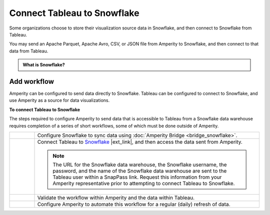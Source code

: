 .. https://docs.amperity.com/operator/


.. meta::
    :description lang=en:
        Configure Amperity to send data to Snowflake, and then connect to that data from Tableau.

.. meta::
    :content class=swiftype name=body data-type=text:
        Configure Amperity to send data to Snowflake, and then connect to that data from Tableau.

.. meta::
    :content class=swiftype name=title data-type=string:
        Connect Tableau to Snowflake

==================================================
Connect Tableau to Snowflake
==================================================

.. destination-tableau-snowflake-start

Some organizations choose to store their visualization source data in Snowflake, and then connect to Snowflake from Tableau.

You may send an Apache Parquet, Apache Avro, CSV, or JSON file from Amperity to Snowflake, and then connect to that data from Tableau.

.. destination-tableau-snowflake-end

.. destination-tableau-snowflake-admonition-start

.. admonition:: What is Snowflake?

   .. include:: ../../shared/terms.rst
      :start-after: .. term-snowflake-start
      :end-before: .. term-snowflake-end

.. destination-tableau-snowflake-admonition-end


.. _destination-tableau-snowflake-workflow-start:

Add workflow
==================================================

.. destination-tableau-snowflake-workflow-start

Amperity can be configured to send data directly to Snowflake. Tableau can be configured to connect to Snowflake, and use Amperity as a source for data visualizations.

.. destination-tableau-snowflake-workflow-end

.. image:: ../../images/destination-tableau-snowflake.png
   :width: 600 px
   :alt: Connect Tableau to Snowflake.
   :align: left
   :class: no-scaled-link

**To connect Tableau to Snowflake**

.. destination-tableau-snowflake-steps-start

The steps required to configure Amperity to send data that is accessible to Tableau from a Snowflake data warehouse requires completion of a series of short workflows, some of which must be done outside of Amperity.

.. list-table::
   :widths: 10 90
   :header-rows: 0

   * - .. image:: ../../images/steps-01.png
          :width: 60 px
          :alt: Step 1.
          :align: left
          :class: no-scaled-link
     - Configure Snowflake to sync data using :doc:`Amperity Bridge <bridge_snowflake>`.


   * - .. image:: ../../images/steps-02.png
          :width: 60 px
          :alt: Step 3.
          :align: left
          :class: no-scaled-link
     - Connect Tableau to `Snowflake <https://help.tableau.com/current/pro/desktop/en-us/examples_snowflake.htm>`__ |ext_link|, and then access the data sent from Amperity.

       .. note:: The URL for the Snowflake data warehouse, the Snowflake username, the password, and the name of the Snowflake data warehouse are sent to the Tableau user within a SnapPass link. Request this information from your Amperity representative prior to attempting to connect Tableau to Snowflake.

   * - .. image:: ../../images/steps-03.png
          :width: 60 px
          :alt: Step 3.
          :align: left
          :class: no-scaled-link
     - Validate the workflow within Amperity and the data within Tableau.


   * - .. image:: ../../images/steps-04.png
          :width: 60 px
          :alt: Step 4.
          :align: left
          :class: no-scaled-link
     - Configure Amperity to automate this workflow for a regular (daily) refresh of data.

.. destination-tableau-snowflake-steps-end
